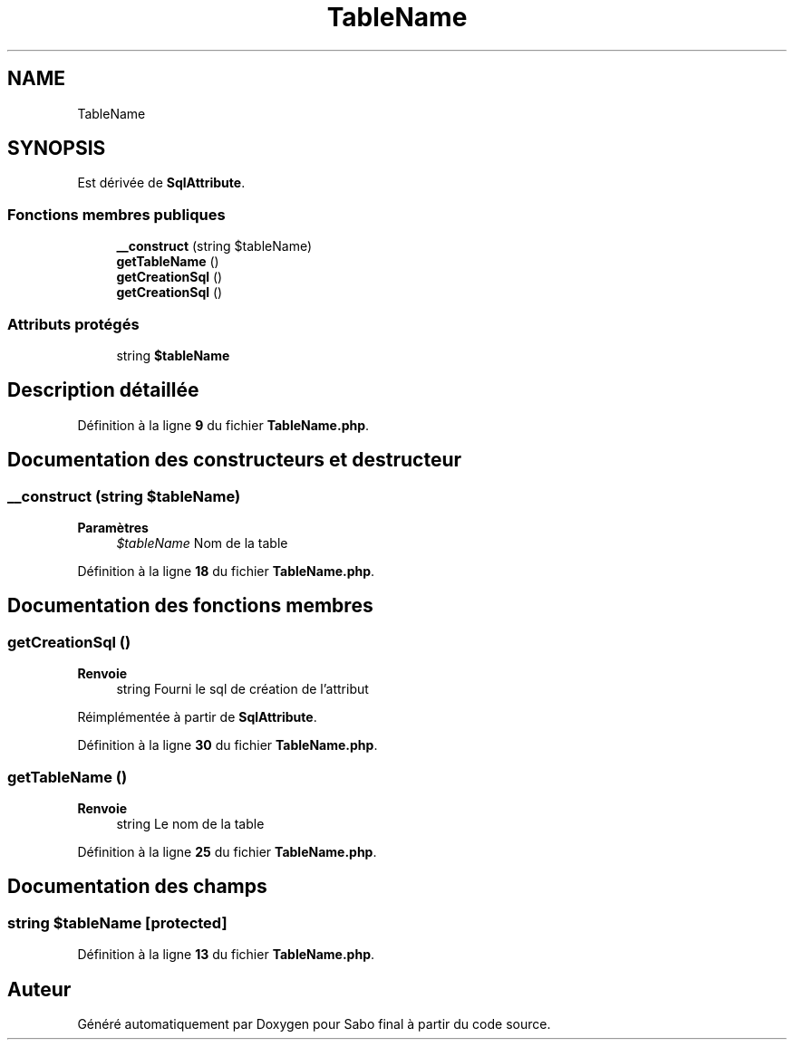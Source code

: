 .TH "TableName" 3 "Mardi 23 Juillet 2024" "Version 1.1.1" "Sabo final" \" -*- nroff -*-
.ad l
.nh
.SH NAME
TableName
.SH SYNOPSIS
.br
.PP
.PP
Est dérivée de \fBSqlAttribute\fP\&.
.SS "Fonctions membres publiques"

.in +1c
.ti -1c
.RI "\fB__construct\fP (string $tableName)"
.br
.ti -1c
.RI "\fBgetTableName\fP ()"
.br
.ti -1c
.RI "\fBgetCreationSql\fP ()"
.br
.in -1c
.in +1c
.ti -1c
.RI "\fBgetCreationSql\fP ()"
.br
.in -1c
.SS "Attributs protégés"

.in +1c
.ti -1c
.RI "string \fB$tableName\fP"
.br
.in -1c
.SH "Description détaillée"
.PP 
Définition à la ligne \fB9\fP du fichier \fBTableName\&.php\fP\&.
.SH "Documentation des constructeurs et destructeur"
.PP 
.SS "__construct (string $tableName)"

.PP
\fBParamètres\fP
.RS 4
\fI$tableName\fP Nom de la table 
.RE
.PP

.PP
Définition à la ligne \fB18\fP du fichier \fBTableName\&.php\fP\&.
.SH "Documentation des fonctions membres"
.PP 
.SS "getCreationSql ()"

.PP
\fBRenvoie\fP
.RS 4
string Fourni le sql de création de l'attribut 
.RE
.PP

.PP
Réimplémentée à partir de \fBSqlAttribute\fP\&.
.PP
Définition à la ligne \fB30\fP du fichier \fBTableName\&.php\fP\&.
.SS "getTableName ()"

.PP
\fBRenvoie\fP
.RS 4
string Le nom de la table 
.RE
.PP

.PP
Définition à la ligne \fB25\fP du fichier \fBTableName\&.php\fP\&.
.SH "Documentation des champs"
.PP 
.SS "string $tableName\fC [protected]\fP"

.PP
Définition à la ligne \fB13\fP du fichier \fBTableName\&.php\fP\&.

.SH "Auteur"
.PP 
Généré automatiquement par Doxygen pour Sabo final à partir du code source\&.
